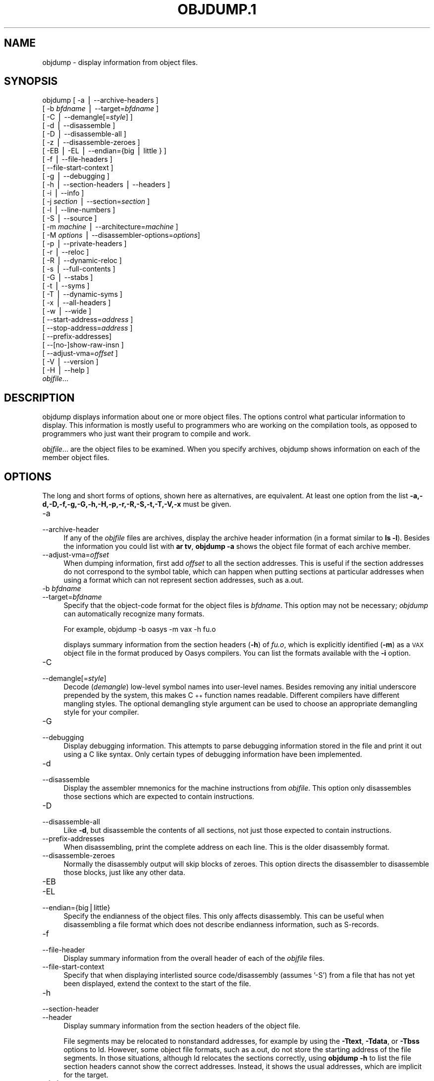 .rn '' }`
''' $RCSfile$$Revision$$Date$
'''
''' $Log$
''' Revision 1.5  2001-03-25 20:32:25  nickc
''' Automate generate on man pages
'''
'''
.de Sh
.br
.if t .Sp
.ne 5
.PP
\fB\\$1\fR
.PP
..
.de Sp
.if t .sp .5v
.if n .sp
..
.de Ip
.br
.ie \\n(.$>=3 .ne \\$3
.el .ne 3
.IP "\\$1" \\$2
..
.de Vb
.ft CW
.nf
.ne \\$1
..
.de Ve
.ft R

.fi
..
'''
'''
'''     Set up \*(-- to give an unbreakable dash;
'''     string Tr holds user defined translation string.
'''     Bell System Logo is used as a dummy character.
'''
.tr \(*W-|\(bv\*(Tr
.ie n \{\
.ds -- \(*W-
.ds PI pi
.if (\n(.H=4u)&(1m=24u) .ds -- \(*W\h'-12u'\(*W\h'-12u'-\" diablo 10 pitch
.if (\n(.H=4u)&(1m=20u) .ds -- \(*W\h'-12u'\(*W\h'-8u'-\" diablo 12 pitch
.ds L" ""
.ds R" ""
'''   \*(M", \*(S", \*(N" and \*(T" are the equivalent of
'''   \*(L" and \*(R", except that they are used on ".xx" lines,
'''   such as .IP and .SH, which do another additional levels of
'''   double-quote interpretation
.ds M" """
.ds S" """
.ds N" """""
.ds T" """""
.ds L' '
.ds R' '
.ds M' '
.ds S' '
.ds N' '
.ds T' '
'br\}
.el\{\
.ds -- \(em\|
.tr \*(Tr
.ds L" ``
.ds R" ''
.ds M" ``
.ds S" ''
.ds N" ``
.ds T" ''
.ds L' `
.ds R' '
.ds M' `
.ds S' '
.ds N' `
.ds T' '
.ds PI \(*p
'br\}
.\"	If the F register is turned on, we'll generate
.\"	index entries out stderr for the following things:
.\"		TH	Title 
.\"		SH	Header
.\"		Sh	Subsection 
.\"		Ip	Item
.\"		X<>	Xref  (embedded
.\"	Of course, you have to process the output yourself
.\"	in some meaninful fashion.
.if \nF \{
.de IX
.tm Index:\\$1\t\\n%\t"\\$2"
..
.nr % 0
.rr F
.\}
.TH OBJDUMP.1 1 "binutils-2.11.90" "23/Mar/101" "GNU"
.UC
.if n .hy 0
.ds C+ C\v'-.1v'\h'-1p'\s-2+\h'-1p'+\s0\v'.1v'\h'-1p'
.de CQ          \" put $1 in typewriter font
.ft CW
'if n "\c
'if t \\&\\$1\c
'if n \\&\\$1\c
'if n \&"
\\&\\$2 \\$3 \\$4 \\$5 \\$6 \\$7
'.ft R
..
.\" @(#)ms.acc 1.5 88/02/08 SMI; from UCB 4.2
.	\" AM - accent mark definitions
.bd B 3
.	\" fudge factors for nroff and troff
.if n \{\
.	ds #H 0
.	ds #V .8m
.	ds #F .3m
.	ds #[ \f1
.	ds #] \fP
.\}
.if t \{\
.	ds #H ((1u-(\\\\n(.fu%2u))*.13m)
.	ds #V .6m
.	ds #F 0
.	ds #[ \&
.	ds #] \&
.\}
.	\" simple accents for nroff and troff
.if n \{\
.	ds ' \&
.	ds ` \&
.	ds ^ \&
.	ds , \&
.	ds ~ ~
.	ds ? ?
.	ds ! !
.	ds /
.	ds q
.\}
.if t \{\
.	ds ' \\k:\h'-(\\n(.wu*8/10-\*(#H)'\'\h"|\\n:u"
.	ds ` \\k:\h'-(\\n(.wu*8/10-\*(#H)'\`\h'|\\n:u'
.	ds ^ \\k:\h'-(\\n(.wu*10/11-\*(#H)'^\h'|\\n:u'
.	ds , \\k:\h'-(\\n(.wu*8/10)',\h'|\\n:u'
.	ds ~ \\k:\h'-(\\n(.wu-\*(#H-.1m)'~\h'|\\n:u'
.	ds ? \s-2c\h'-\w'c'u*7/10'\u\h'\*(#H'\zi\d\s+2\h'\w'c'u*8/10'
.	ds ! \s-2\(or\s+2\h'-\w'\(or'u'\v'-.8m'.\v'.8m'
.	ds / \\k:\h'-(\\n(.wu*8/10-\*(#H)'\z\(sl\h'|\\n:u'
.	ds q o\h'-\w'o'u*8/10'\s-4\v'.4m'\z\(*i\v'-.4m'\s+4\h'\w'o'u*8/10'
.\}
.	\" troff and (daisy-wheel) nroff accents
.ds : \\k:\h'-(\\n(.wu*8/10-\*(#H+.1m+\*(#F)'\v'-\*(#V'\z.\h'.2m+\*(#F'.\h'|\\n:u'\v'\*(#V'
.ds 8 \h'\*(#H'\(*b\h'-\*(#H'
.ds v \\k:\h'-(\\n(.wu*9/10-\*(#H)'\v'-\*(#V'\*(#[\s-4v\s0\v'\*(#V'\h'|\\n:u'\*(#]
.ds _ \\k:\h'-(\\n(.wu*9/10-\*(#H+(\*(#F*2/3))'\v'-.4m'\z\(hy\v'.4m'\h'|\\n:u'
.ds . \\k:\h'-(\\n(.wu*8/10)'\v'\*(#V*4/10'\z.\v'-\*(#V*4/10'\h'|\\n:u'
.ds 3 \*(#[\v'.2m'\s-2\&3\s0\v'-.2m'\*(#]
.ds o \\k:\h'-(\\n(.wu+\w'\(de'u-\*(#H)/2u'\v'-.3n'\*(#[\z\(de\v'.3n'\h'|\\n:u'\*(#]
.ds d- \h'\*(#H'\(pd\h'-\w'~'u'\v'-.25m'\f2\(hy\fP\v'.25m'\h'-\*(#H'
.ds D- D\\k:\h'-\w'D'u'\v'-.11m'\z\(hy\v'.11m'\h'|\\n:u'
.ds th \*(#[\v'.3m'\s+1I\s-1\v'-.3m'\h'-(\w'I'u*2/3)'\s-1o\s+1\*(#]
.ds Th \*(#[\s+2I\s-2\h'-\w'I'u*3/5'\v'-.3m'o\v'.3m'\*(#]
.ds ae a\h'-(\w'a'u*4/10)'e
.ds Ae A\h'-(\w'A'u*4/10)'E
.ds oe o\h'-(\w'o'u*4/10)'e
.ds Oe O\h'-(\w'O'u*4/10)'E
.	\" corrections for vroff
.if v .ds ~ \\k:\h'-(\\n(.wu*9/10-\*(#H)'\s-2\u~\d\s+2\h'|\\n:u'
.if v .ds ^ \\k:\h'-(\\n(.wu*10/11-\*(#H)'\v'-.4m'^\v'.4m'\h'|\\n:u'
.	\" for low resolution devices (crt and lpr)
.if \n(.H>23 .if \n(.V>19 \
\{\
.	ds : e
.	ds 8 ss
.	ds v \h'-1'\o'\(aa\(ga'
.	ds _ \h'-1'^
.	ds . \h'-1'.
.	ds 3 3
.	ds o a
.	ds d- d\h'-1'\(ga
.	ds D- D\h'-1'\(hy
.	ds th \o'bp'
.	ds Th \o'LP'
.	ds ae ae
.	ds Ae AE
.	ds oe oe
.	ds Oe OE
.\}
.rm #[ #] #H #V #F C
.SH "NAME"
objdump \- display information from object files.
.SH "SYNOPSIS"
objdump [ \-a | --archive-headers ] 
        [ \-b \fIbfdname\fR | --target=\fIbfdname\fR ] 
        [ \-C | --demangle[=\fIstyle\fR] ]
        [ \-d | --disassemble ]
        [ \-D | --disassemble-all ]
        [ \-z | --disassemble-zeroes ]
        [ \-EB | \-EL | --endian={big | little } ]
        [ \-f | --file-headers ]
        [ --file-start-context ]
        [ \-g | --debugging ]
        [ \-h | --section-headers | --headers ]
        [ \-i | --info ]
        [ \-j \fIsection\fR | --section=\fIsection\fR ]
        [ \-l | --line-numbers ]
        [ \-S | --source ]
        [ \-m \fImachine\fR | --architecture=\fImachine\fR ]
        [ \-M \fIoptions\fR | --disassembler-options=\fIoptions\fR]
        [ \-p | --private-headers ]
        [ \-r | --reloc ]
        [ \-R | --dynamic-reloc ]
        [ \-s | --full-contents ]
        [ \-G | --stabs ]
        [ \-t | --syms ]
        [ \-T | --dynamic-syms ]
        [ \-x | --all-headers ]
        [ \-w | --wide ]
        [ --start-address=\fIaddress\fR ]
        [ --stop-address=\fIaddress\fR ]
        [ --prefix-addresses]
        [ --[no-]show-raw-insn ]
        [ --adjust-vma=\fIoffset\fR ]
        [ \-V | --version ]
        [ \-H | --help ]
        \fIobjfile\fR...
.SH "DESCRIPTION"
\f(CWobjdump\fR displays information about one or more object files.
The options control what particular information to display.  This
information is mostly useful to programmers who are working on the
compilation tools, as opposed to programmers who just want their
program to compile and work.
.PP
\fIobjfile\fR... are the object files to be examined.  When you
specify archives, \f(CWobjdump\fR shows information on each of the member
object files.
.SH "OPTIONS"
The long and short forms of options, shown here as alternatives, are
equivalent.  At least one option from the list
\fB\-a,\-d,\-D,\-f,\-g,\-G,\-h,\-H,\-p,\-r,\-R,\-S,\-t,\-T,\-V,\-x\fR must be given. 
.Ip "\f(CW-a\fR" 4
.Ip "\f(CW--archive-header\fR" 4
If any of the \fIobjfile\fR files are archives, display the archive
header information (in a format similar to \fBls \-l\fR).  Besides the
information you could list with \fBar tv\fR, \fBobjdump \-a\fR shows
the object file format of each archive member.
.Ip "\f(CW--adjust-vma=\fIoffset\fR\fR" 4
When dumping information, first add \fIoffset\fR to all the section
addresses.  This is useful if the section addresses do not correspond to
the symbol table, which can happen when putting sections at particular
addresses when using a format which can not represent section addresses,
such as a.out.
.Ip "\f(CW-b \fIbfdname\fR\fR" 4
.Ip "\f(CW--target=\fIbfdname\fR\fR" 4
Specify that the object-code format for the object files is
\fIbfdname\fR.  This option may not be necessary; \fIobjdump\fR can
automatically recognize many formats.
.Sp
For example,
	
	objdump \-b oasys \-m vax \-h fu.o
.Sp
displays summary information from the section headers (\fB\-h\fR) of
\fIfu.o\fR, which is explicitly identified (\fB\-m\fR) as a \s-1VAX\s0 object
file in the format produced by Oasys compilers.  You can list the
formats available with the \fB\-i\fR option.
.Ip "\f(CW-C\fR" 4
.Ip "\f(CW--demangle[=\fIstyle\fR]\fR" 4
Decode (\fIdemangle\fR) low-level symbol names into user-level names.
Besides removing any initial underscore prepended by the system, this
makes \*(C+ function names readable.  Different compilers have different
mangling styles. The optional demangling style argument can be used to 
choose an appropriate demangling style for your compiler. 
.Ip "\f(CW-G\fR" 4
.Ip "\f(CW--debugging\fR" 4
Display debugging information.  This attempts to parse debugging
information stored in the file and print it out using a C like syntax.
Only certain types of debugging information have been implemented.
.Ip "\f(CW-d\fR" 4
.Ip "\f(CW--disassemble\fR" 4
Display the assembler mnemonics for the machine instructions from
\fIobjfile\fR.  This option only disassembles those sections which are
expected to contain instructions.
.Ip "\f(CW-D\fR" 4
.Ip "\f(CW--disassemble-all\fR" 4
Like \fB\-d\fR, but disassemble the contents of all sections, not just
those expected to contain instructions.
.Ip "\f(CW--prefix-addresses\fR" 4
When disassembling, print the complete address on each line.  This is
the older disassembly format.
.Ip "\f(CW--disassemble-zeroes\fR" 4
Normally the disassembly output will skip blocks of zeroes.  This
option directs the disassembler to disassemble those blocks, just like
any other data.
.Ip "\f(CW-EB\fR" 4
.Ip "\f(CW-EL\fR" 4
.Ip "\f(CW--endian={big|little}\fR" 4
Specify the endianness of the object files.  This only affects
disassembly.  This can be useful when disassembling a file format which
does not describe endianness information, such as S\-records.
.Ip "\f(CW-f\fR" 4
.Ip "\f(CW--file-header\fR" 4
Display summary information from the overall header of
each of the \fIobjfile\fR files.
.Ip "\f(CW--file-start-context\fR" 4
Specify that when displaying interlisted source code/disassembly
(assumes \*(L'\-S') from a file that has not yet been displayed, extend the
context to the start of the file.
.Ip "\f(CW-h\fR" 4
.Ip "\f(CW--section-header\fR" 4
.Ip "\f(CW--header\fR" 4
Display summary information from the section headers of the
object file.
.Sp
File segments may be relocated to nonstandard addresses, for example by
using the \fB\-Ttext\fR, \fB\-Tdata\fR, or \fB\-Tbss\fR options to
\f(CWld\fR.  However, some object file formats, such as a.out, do not
store the starting address of the file segments.  In those situations,
although \f(CWld\fR relocates the sections correctly, using \fBobjdump
\-h\fR to list the file section headers cannot show the correct addresses.
Instead, it shows the usual addresses, which are implicit for the
target.
.Ip "\f(CW--help\fR" 4
Print a summary of the options to \f(CWobjdump\fR and exit.
.Ip "\f(CW-i\fR" 4
.Ip "\f(CW--info\fR" 4
Display a list showing all architectures and object formats available
for specification with \fB\-b\fR or \fB\-m\fR.
.Ip "\f(CW-j \fIname\fR\fR" 4
.Ip "\f(CW--section=\fIname\fR\fR" 4
Display information only for section \fIname\fR.
.Ip "\f(CW-l\fR" 4
.Ip "\f(CW--line-numbers\fR" 4
Label the display (using debugging information) with the filename and
source line numbers corresponding to the object code or relocs shown.
Only useful with \fB\-d\fR, \fB\-D\fR, or \fB\-r\fR.
.Ip "\f(CW-m \fImachine\fR\fR" 4
.Ip "\f(CW--architecture=\fImachine\fR\fR" 4
Specify the architecture to use when disassembling object files.  This
can be useful when disassembling object files which do not describe
architecture information, such as S\-records.  You can list the available
architectures with the \fB\-i\fR option.
.Ip "\f(CW-M \fIoptions\fR\fR" 4
.Ip "\f(CW--disassembler-options=\fIoptions\fR\fR" 4
Pass target specific information to the disassembler.  Only supported on
some targets.
.Sp
If the target is an \s-1ARM\s0 architecture then this switch can be used to
select which register name set is used during disassembler.  Specifying
\fB\-M reg-name-std\fR (the default) will select the register names as
used in \s-1ARM\s0's instruction set documentation, but with register 13 called
\&'sp\*(R', register 14 called \*(L'lr\*(R' and register 15 called \*(L'pc\*(R'.  Specifying
\fB\-M reg-names-apcs\fR will select the name set used by the \s-1ARM\s0
Procedure Call Standard, whilst specifying \fB\-M reg-names-raw\fR will
just use \fBr\fR followed by the register number.
.Sp
There are also two variants on the \s-1APCS\s0 register naming scheme enabled
by \fB\-M reg-names-atpcs\fR and \fB\-M reg-names-special-atpcs\fR which
use the \s-1ARM/\s0Thumb Procedure Call Standard naming conventions.  (Eiuther
with the normal register name sor the special register names).
.Sp
This option can also be used for \s-1ARM\s0 architectures to force the
disassembler to interpret all instructions as \s-1THUMB\s0 instructions by
using the switch \fB--disassembler-options=force-thumb\fR.  This can be
useful when attempting to disassemble thumb code produced by other
compilers.
.Ip "\f(CW-p\fR" 4
.Ip "\f(CW--private-headers\fR" 4
Print information that is specific to the object file format.  The exact
information printed depends upon the object file format.  For some
object file formats, no additional information is printed.
.Ip "\f(CW-r\fR" 4
.Ip "\f(CW--reloc\fR" 4
Print the relocation entries of the file.  If used with \fB\-d\fR or
\fB\-D\fR, the relocations are printed interspersed with the
disassembly.
.Ip "\f(CW-R\fR" 4
.Ip "\f(CW--dynamic-reloc\fR" 4
Print the dynamic relocation entries of the file.  This is only
meaningful for dynamic objects, such as certain types of shared
libraries.
.Ip "\f(CW-s\fR" 4
.Ip "\f(CW--full-contents\fR" 4
Display the full contents of any sections requested.
.Ip "\f(CW-S\fR" 4
.Ip "\f(CW--source\fR" 4
Display source code intermixed with disassembly, if possible.  Implies
\fB\-d\fR.
.Ip "\f(CW--show-raw-insn\fR" 4
When disassembling instructions, print the instruction in hex as well as
in symbolic form.  This is the default except when
\f(CW--prefix-addresses\fR is used.
.Ip "\f(CW--no-show-raw-insn\fR" 4
When disassembling instructions, do not print the instruction bytes.
This is the default when \f(CW--prefix-addresses\fR is used.
.Ip "\f(CW-G\fR" 4
.Ip "\f(CW--stabs\fR" 4
Display the full contents of any sections requested.  Display the
contents of the .stab and .stab.index and .stab.excl sections from an
\s-1ELF\s0 file.  This is only useful on systems (such as Solaris 2.0) in which
\&\f(CW.stab\fR debugging symbol-table entries are carried in an \s-1ELF\s0
section.  In most other file formats, debugging symbol-table entries are
interleaved with linkage symbols, and are visible in the \fB--syms\fR
output.
.Ip "\f(CW--start-address=\fIaddress\fR\fR" 4
Start displaying data at the specified address.  This affects the output
of the \f(CW-d\fR, \f(CW-r\fR and \f(CW-s\fR options.
.Ip "\f(CW--stop-address=\fIaddress\fR\fR" 4
Stop displaying data at the specified address.  This affects the output
of the \f(CW-d\fR, \f(CW-r\fR and \f(CW-s\fR options.
.Ip "\f(CW-t\fR" 4
.Ip "\f(CW--syms\fR" 4
Print the symbol table entries of the file.
This is similar to the information provided by the \fBnm\fR program.
.Ip "\f(CW-T\fR" 4
.Ip "\f(CW--dynamic-syms\fR" 4
Print the dynamic symbol table entries of the file.  This is only
meaningful for dynamic objects, such as certain types of shared
libraries.  This is similar to the information provided by the \fBnm\fR
program when given the \fB\-D\fR (\fB--dynamic\fR) option.
.Ip "\f(CW--version\fR" 4
Print the version number of \f(CWobjdump\fR and exit.
.Ip "\f(CW-x\fR" 4
.Ip "\f(CW--all-header\fR" 4
Display all available header information, including the symbol table and
relocation entries.  Using \fB\-x\fR is equivalent to specifying all of
\fB\-a \-f \-h \-r \-t\fR.
.Ip "\f(CW-w\fR" 4
.Ip "\f(CW--wide\fR" 4
Format some lines for output devices that have more than 80 columns.
.SH "SEE ALSO"
\fInm\fR\|(1), \fIreadelf\fR\|(1), and the Info entries for \fIbinutils\fR.
.SH "COPYRIGHT"
Copyright (c) 1991, 92, 93, 94, 95, 96, 97, 98, 99, 2000, 2001 Free Software Foundation, Inc.
.PP
Permission is granted to copy, distribute and/or modify this document
under the terms of the GNU Free Documentation License, Version 1.1
or any later version published by the Free Software Foundation;
with no Invariant Sections, with no Front-Cover Texts, and with no
Back-Cover Texts.  A copy of the license is included in the
section entitled \*(L"GNU Free Documentation License\*(R".

.rn }` ''
.IX Title "OBJDUMP.1 1"
.IX Name "objdump - display information from object files."

.IX Header "NAME"

.IX Header "SYNOPSIS"

.IX Header "DESCRIPTION"

.IX Header "OPTIONS"

.IX Item "\f(CW-a\fR"

.IX Item "\f(CW--archive-header\fR"

.IX Item "\f(CW--adjust-vma=\fIoffset\fR\fR"

.IX Item "\f(CW-b \fIbfdname\fR\fR"

.IX Item "\f(CW--target=\fIbfdname\fR\fR"

.IX Item "\f(CW-C\fR"

.IX Item "\f(CW--demangle[=\fIstyle\fR]\fR"

.IX Item "\f(CW-G\fR"

.IX Item "\f(CW--debugging\fR"

.IX Item "\f(CW-d\fR"

.IX Item "\f(CW--disassemble\fR"

.IX Item "\f(CW-D\fR"

.IX Item "\f(CW--disassemble-all\fR"

.IX Item "\f(CW--prefix-addresses\fR"

.IX Item "\f(CW--disassemble-zeroes\fR"

.IX Item "\f(CW-EB\fR"

.IX Item "\f(CW-EL\fR"

.IX Item "\f(CW--endian={big|little}\fR"

.IX Item "\f(CW-f\fR"

.IX Item "\f(CW--file-header\fR"

.IX Item "\f(CW--file-start-context\fR"

.IX Item "\f(CW-h\fR"

.IX Item "\f(CW--section-header\fR"

.IX Item "\f(CW--header\fR"

.IX Item "\f(CW--help\fR"

.IX Item "\f(CW-i\fR"

.IX Item "\f(CW--info\fR"

.IX Item "\f(CW-j \fIname\fR\fR"

.IX Item "\f(CW--section=\fIname\fR\fR"

.IX Item "\f(CW-l\fR"

.IX Item "\f(CW--line-numbers\fR"

.IX Item "\f(CW-m \fImachine\fR\fR"

.IX Item "\f(CW--architecture=\fImachine\fR\fR"

.IX Item "\f(CW-M \fIoptions\fR\fR"

.IX Item "\f(CW--disassembler-options=\fIoptions\fR\fR"

.IX Item "\f(CW-p\fR"

.IX Item "\f(CW--private-headers\fR"

.IX Item "\f(CW-r\fR"

.IX Item "\f(CW--reloc\fR"

.IX Item "\f(CW-R\fR"

.IX Item "\f(CW--dynamic-reloc\fR"

.IX Item "\f(CW-s\fR"

.IX Item "\f(CW--full-contents\fR"

.IX Item "\f(CW-S\fR"

.IX Item "\f(CW--source\fR"

.IX Item "\f(CW--show-raw-insn\fR"

.IX Item "\f(CW--no-show-raw-insn\fR"

.IX Item "\f(CW-G\fR"

.IX Item "\f(CW--stabs\fR"

.IX Item "\f(CW--start-address=\fIaddress\fR\fR"

.IX Item "\f(CW--stop-address=\fIaddress\fR\fR"

.IX Item "\f(CW-t\fR"

.IX Item "\f(CW--syms\fR"

.IX Item "\f(CW-T\fR"

.IX Item "\f(CW--dynamic-syms\fR"

.IX Item "\f(CW--version\fR"

.IX Item "\f(CW-x\fR"

.IX Item "\f(CW--all-header\fR"

.IX Item "\f(CW-w\fR"

.IX Item "\f(CW--wide\fR"

.IX Header "SEE ALSO"

.IX Header "COPYRIGHT"

